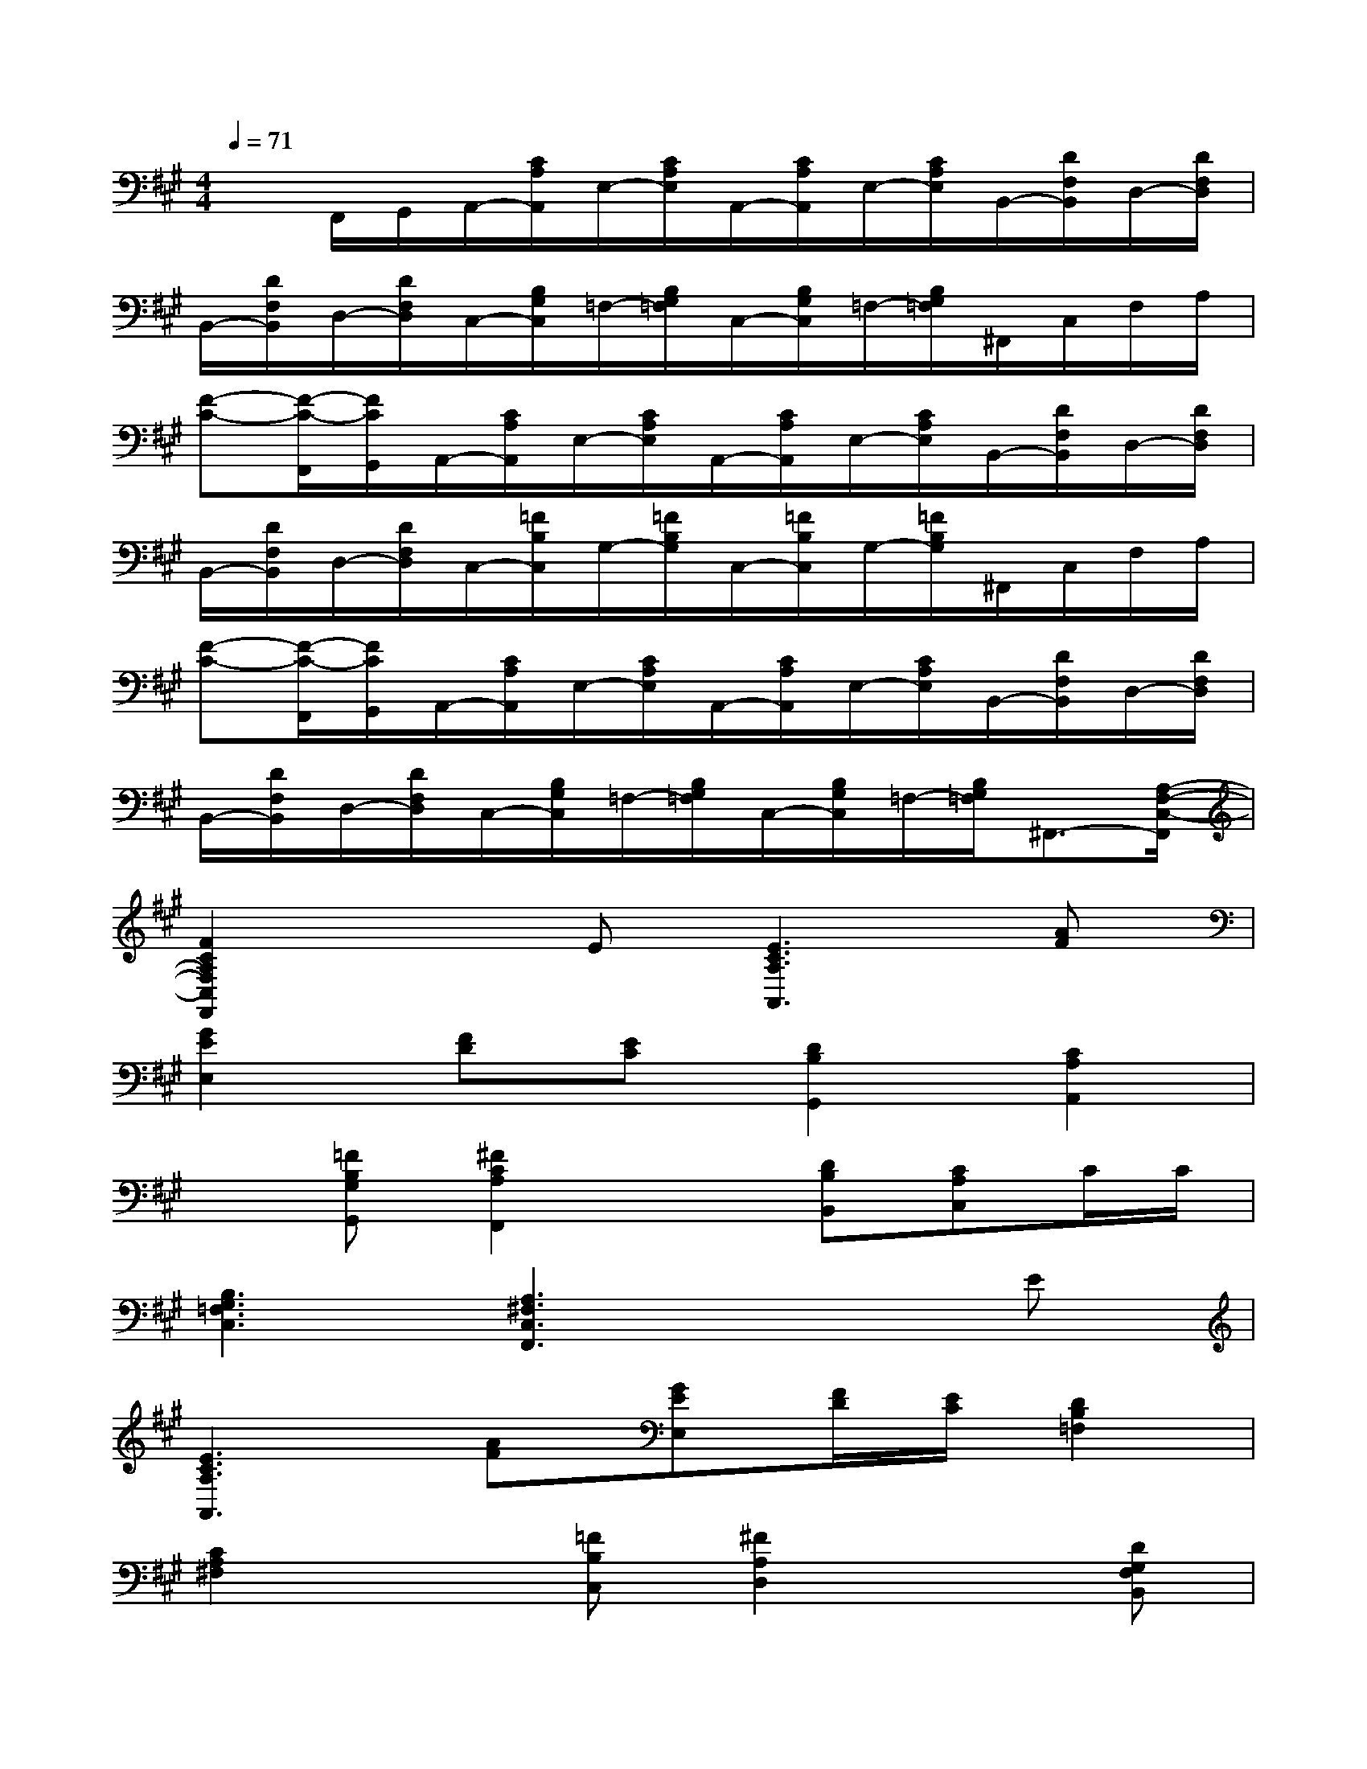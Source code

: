 X:1
T:
M:4/4
L:1/8
Q:1/4=71
K:A%3sharps
V:1
xF,,/2G,,/2A,,/2-[C/2A,/2A,,/2]E,/2-[C/2A,/2E,/2]A,,/2-[C/2A,/2A,,/2]E,/2-[C/2A,/2E,/2]B,,/2-[D/2F,/2B,,/2]D,/2-[D/2F,/2D,/2]|
B,,/2-[D/2F,/2B,,/2]D,/2-[D/2F,/2D,/2]C,/2-[B,/2G,/2C,/2]=F,/2-[B,/2G,/2=F,/2]C,/2-[B,/2G,/2C,/2]=F,/2-[B,/2G,/2=F,/2]^F,,/2C,/2F,/2A,/2|
[F-C-][F/2-C/2-F,,/2][F/2C/2G,,/2]A,,/2-[C/2A,/2A,,/2]E,/2-[C/2A,/2E,/2]A,,/2-[C/2A,/2A,,/2]E,/2-[C/2A,/2E,/2]B,,/2-[D/2F,/2B,,/2]D,/2-[D/2F,/2D,/2]|
B,,/2-[D/2F,/2B,,/2]D,/2-[D/2F,/2D,/2]C,/2-[=F/2B,/2C,/2]G,/2-[=F/2B,/2G,/2]C,/2-[=F/2B,/2C,/2]G,/2-[=F/2B,/2G,/2]^F,,/2C,/2F,/2A,/2|
[F-C-][F/2-C/2-F,,/2][F/2C/2G,,/2]A,,/2-[C/2A,/2A,,/2]E,/2-[C/2A,/2E,/2]A,,/2-[C/2A,/2A,,/2]E,/2-[C/2A,/2E,/2]B,,/2-[D/2F,/2B,,/2]D,/2-[D/2F,/2D,/2]|
B,,/2-[D/2F,/2B,,/2]D,/2-[D/2F,/2D,/2]C,/2-[B,/2G,/2C,/2]=F,/2-[B,/2G,/2=F,/2]C,/2-[B,/2G,/2C,/2]=F,/2-[B,/2G,/2=F,/2]^F,,3/2-[A,/2-F,/2-C,/2-F,,/2]|
[F2C2A,2F,2C,2F,,2]xE[E3C3A,3A,,3][AF]|
[G2E2E,2][FD][EC][D2B,2G,,2][C2A,2A,,2]|
x[=FB,G,G,,][^F2C2A,2F,,2]x[DB,B,,][CA,C,]C/2C/2|
[B,3G,3=F,3C,3][A,3^F,3C,3F,,3]xE|
[E3C3A,3A,,3][AF][GEE,][F/2D/2][E/2C/2][D2B,2=F,2]|
[C2A,2^F,2]x[=FB,C,][^F2A,2D,2]x[DG,F,B,,]|
[CA,C,]C/2C/2[B,3G,3=F,3C,3][A,3-^F,3-C,3-F,,3-]|
[A,F,C,F,,]x[C-F,,-][CA,F,F,,-][A-F,,-][ACA,F,,-][G-F,,-][GCA,F,,-]|
[F-F,,-][FCA,F,,][B,-F,,-][B,G,=F,^F,,]D-[=FDB,]C-[=FCB,]|
B,[=FB,][C-^F,,-][CA,F,F,,-][A-F,,-][ACA,F,,-][G-F,,-][GCA,F,,-]